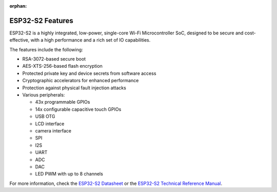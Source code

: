 :orphan:

.. espressif-soc-esp32s2-features

ESP32-S2 Features
=================

ESP32-S2 is a highly integrated, low-power, single-core Wi-Fi Microcontroller SoC, designed to be secure and
cost-effective, with a high performance and a rich set of IO capabilities.

The features include the following:

- RSA-3072-based secure boot
- AES-XTS-256-based flash encryption
- Protected private key and device secrets from software access
- Cryptographic accelerators for enhanced performance
- Protection against physical fault injection attacks
- Various peripherals:

  - 43x programmable GPIOs
  - 14x configurable capacitive touch GPIOs
  - USB OTG
  - LCD interface
  - camera interface
  - SPI
  - I2S
  - UART
  - ADC
  - DAC
  - LED PWM with up to 8 channels

For more information, check the `ESP32-S2 Datasheet`_ or the `ESP32-S2 Technical Reference Manual`_.

.. _`ESP32-S2 Datasheet`: https://www.espressif.com/sites/default/files/documentation/esp32-s2_datasheet_en.pdf
.. _`ESP32-S2 Technical Reference Manual`: https://espressif.com/sites/default/files/documentation/esp32-s2_technical_reference_manual_en.pdf
